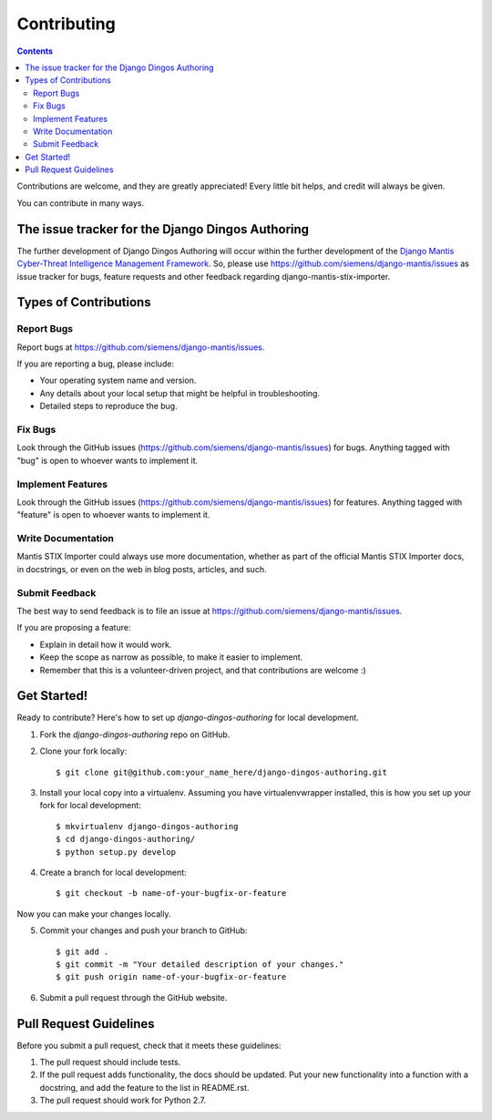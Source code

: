 ============
Contributing
============

.. contents::

Contributions are welcome, and they are greatly appreciated! Every
little bit helps, and credit will always be given. 

You can contribute in many ways.

The issue tracker for the Django Dingos Authoring
-------------------------------------------------

The further development of Django Dingos Authoring
will occur within the further development of the 
`Django Mantis Cyber-Threat Intelligence Management Framework`_. So,
please use
https://github.com/siemens/django-mantis/issues
as issue tracker for bugs, feature requests and other feedback regarding
django-mantis-stix-importer.

Types of Contributions
----------------------


Report Bugs
~~~~~~~~~~~

Report bugs at https://github.com/siemens/django-mantis/issues.

If you are reporting a bug, please include:

* Your operating system name and version.
* Any details about your local setup that might be helpful in troubleshooting.
* Detailed steps to reproduce the bug.

Fix Bugs
~~~~~~~~

Look through the GitHub issues (https://github.com/siemens/django-mantis/issues) for bugs. Anything tagged with "bug"
is open to whoever wants to implement it.

Implement Features
~~~~~~~~~~~~~~~~~~

Look through the GitHub issues (https://github.com/siemens/django-mantis/issues) for features. Anything tagged with "feature"
is open to whoever wants to implement it.

Write Documentation
~~~~~~~~~~~~~~~~~~~

Mantis STIX Importer could always use more documentation, whether as part of the 
official Mantis STIX Importer docs, in docstrings, or even on the web in blog posts,
articles, and such.

Submit Feedback
~~~~~~~~~~~~~~~

The best way to send feedback is to file an issue at https://github.com/siemens/django-mantis/issues.

If you are proposing a feature:

* Explain in detail how it would work.
* Keep the scope as narrow as possible, to make it easier to implement.
* Remember that this is a volunteer-driven project, and that contributions
  are welcome :)

Get Started!
------------

Ready to contribute? Here's how to set up `django-dingos-authoring` for local development.

1. Fork the `django-dingos-authoring` repo on GitHub.
2. Clone your fork locally::

    $ git clone git@github.com:your_name_here/django-dingos-authoring.git

3. Install your local copy into a virtualenv. Assuming you have virtualenvwrapper installed, this is how you set up your fork for local development::

    $ mkvirtualenv django-dingos-authoring
    $ cd django-dingos-authoring/
    $ python setup.py develop

4. Create a branch for local development::

    $ git checkout -b name-of-your-bugfix-or-feature

Now you can make your changes locally.

5. Commit your changes and push your branch to GitHub::

    $ git add .
    $ git commit -m "Your detailed description of your changes."
    $ git push origin name-of-your-bugfix-or-feature

6. Submit a pull request through the GitHub website.

Pull Request Guidelines
-----------------------

Before you submit a pull request, check that it meets these guidelines:

1. The pull request should include tests.
2. If the pull request adds functionality, the docs should be updated. Put
   your new functionality into a function with a docstring, and add the
   feature to the list in README.rst.
3. The pull request should work for Python 2.7.

.. _Django Mantis Cyber-Threat Intelligence Management Framework: https://github.com/siemens/django-mantis


